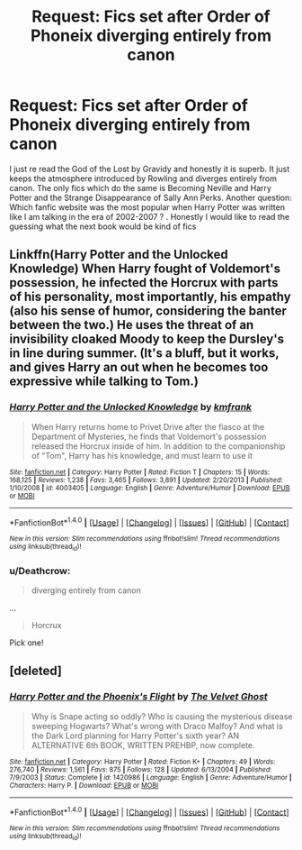 #+TITLE: Request: Fics set after Order of Phoneix diverging entirely from canon

* Request: Fics set after Order of Phoneix diverging entirely from canon
:PROPERTIES:
:Score: 8
:DateUnix: 1501235321.0
:DateShort: 2017-Jul-28
:FlairText: Request
:END:
I just re read the God of the Lost by Gravidy and honestly it is superb. It just keeps the atmosphere introduced by Rowling and diverges entirely from canon. The only fics which do the same is Becoming Neville and Harry Potter and the Strange Disappearance of Sally Ann Perks. Another question: Which fanfic website was the most popular when Harry Potter was written like I am talking in the era of 2002-2007 ? . Honestly I would like to read the guessing what the next book would be kind of fics


** Linkffn(Harry Potter and the Unlocked Knowledge) When Harry fought of Voldemort's possession, he infected the Horcrux with parts of his personality, most importantly, his empathy (also his sense of humor, considering the banter between the two.) He uses the threat of an invisibility cloaked Moody to keep the Dursley's in line during summer. (It's a bluff, but it works, and gives Harry an out when he becomes too expressive while talking to Tom.)
:PROPERTIES:
:Author: Jahoan
:Score: 1
:DateUnix: 1501254601.0
:DateShort: 2017-Jul-28
:END:

*** [[http://www.fanfiction.net/s/4003405/1/][*/Harry Potter and the Unlocked Knowledge/*]] by [[https://www.fanfiction.net/u/1351530/kmfrank][/kmfrank/]]

#+begin_quote
  When Harry returns home to Privet Drive after the fiasco at the Department of Mysteries, he finds that Voldemort's possession released the Horcrux inside of him. In addition to the companionship of "Tom", Harry has his knowledge, and must learn to use it
#+end_quote

^{/Site/: [[http://www.fanfiction.net/][fanfiction.net]] *|* /Category/: Harry Potter *|* /Rated/: Fiction T *|* /Chapters/: 15 *|* /Words/: 168,125 *|* /Reviews/: 1,238 *|* /Favs/: 3,465 *|* /Follows/: 3,891 *|* /Updated/: 2/20/2013 *|* /Published/: 1/10/2008 *|* /id/: 4003405 *|* /Language/: English *|* /Genre/: Adventure/Humor *|* /Download/: [[http://www.ff2ebook.com/old/ffn-bot/index.php?id=4003405&source=ff&filetype=epub][EPUB]] or [[http://www.ff2ebook.com/old/ffn-bot/index.php?id=4003405&source=ff&filetype=mobi][MOBI]]}

--------------

*FanfictionBot*^{1.4.0} *|* [[[https://github.com/tusing/reddit-ffn-bot/wiki/Usage][Usage]]] | [[[https://github.com/tusing/reddit-ffn-bot/wiki/Changelog][Changelog]]] | [[[https://github.com/tusing/reddit-ffn-bot/issues/][Issues]]] | [[[https://github.com/tusing/reddit-ffn-bot/][GitHub]]] | [[[https://www.reddit.com/message/compose?to=tusing][Contact]]]

^{/New in this version: Slim recommendations using/ ffnbot!slim! /Thread recommendations using/ linksub(thread_id)!}
:PROPERTIES:
:Author: FanfictionBot
:Score: 1
:DateUnix: 1501254632.0
:DateShort: 2017-Jul-28
:END:


*** u/Deathcrow:
#+begin_quote
  diverging entirely from canon
#+end_quote

...

#+begin_quote
  Horcrux
#+end_quote

Pick one!
:PROPERTIES:
:Author: Deathcrow
:Score: 1
:DateUnix: 1501257951.0
:DateShort: 2017-Jul-28
:END:


** [deleted]
:PROPERTIES:
:Score: 1
:DateUnix: 1501252549.0
:DateShort: 2017-Jul-28
:END:

*** [[http://www.fanfiction.net/s/1420986/1/][*/Harry Potter and the Phoenix's Flight/*]] by [[https://www.fanfiction.net/u/375312/The-Velvet-Ghost][/The Velvet Ghost/]]

#+begin_quote
  Why is Snape acting so oddly? Who is causing the mysterious disease sweeping Hogwarts? What's wrong with Draco Malfoy? And what is the Dark Lord planning for Harry Potter's sixth year? AN ALTERNATIVE 6th BOOK, WRITTEN PREHBP, now complete.
#+end_quote

^{/Site/: [[http://www.fanfiction.net/][fanfiction.net]] *|* /Category/: Harry Potter *|* /Rated/: Fiction K+ *|* /Chapters/: 49 *|* /Words/: 276,740 *|* /Reviews/: 1,561 *|* /Favs/: 875 *|* /Follows/: 128 *|* /Updated/: 6/13/2004 *|* /Published/: 7/9/2003 *|* /Status/: Complete *|* /id/: 1420986 *|* /Language/: English *|* /Genre/: Adventure/Humor *|* /Characters/: Harry P. *|* /Download/: [[http://www.ff2ebook.com/old/ffn-bot/index.php?id=1420986&source=ff&filetype=epub][EPUB]] or [[http://www.ff2ebook.com/old/ffn-bot/index.php?id=1420986&source=ff&filetype=mobi][MOBI]]}

--------------

*FanfictionBot*^{1.4.0} *|* [[[https://github.com/tusing/reddit-ffn-bot/wiki/Usage][Usage]]] | [[[https://github.com/tusing/reddit-ffn-bot/wiki/Changelog][Changelog]]] | [[[https://github.com/tusing/reddit-ffn-bot/issues/][Issues]]] | [[[https://github.com/tusing/reddit-ffn-bot/][GitHub]]] | [[[https://www.reddit.com/message/compose?to=tusing][Contact]]]

^{/New in this version: Slim recommendations using/ ffnbot!slim! /Thread recommendations using/ linksub(thread_id)!}
:PROPERTIES:
:Author: FanfictionBot
:Score: 1
:DateUnix: 1501252574.0
:DateShort: 2017-Jul-28
:END:
